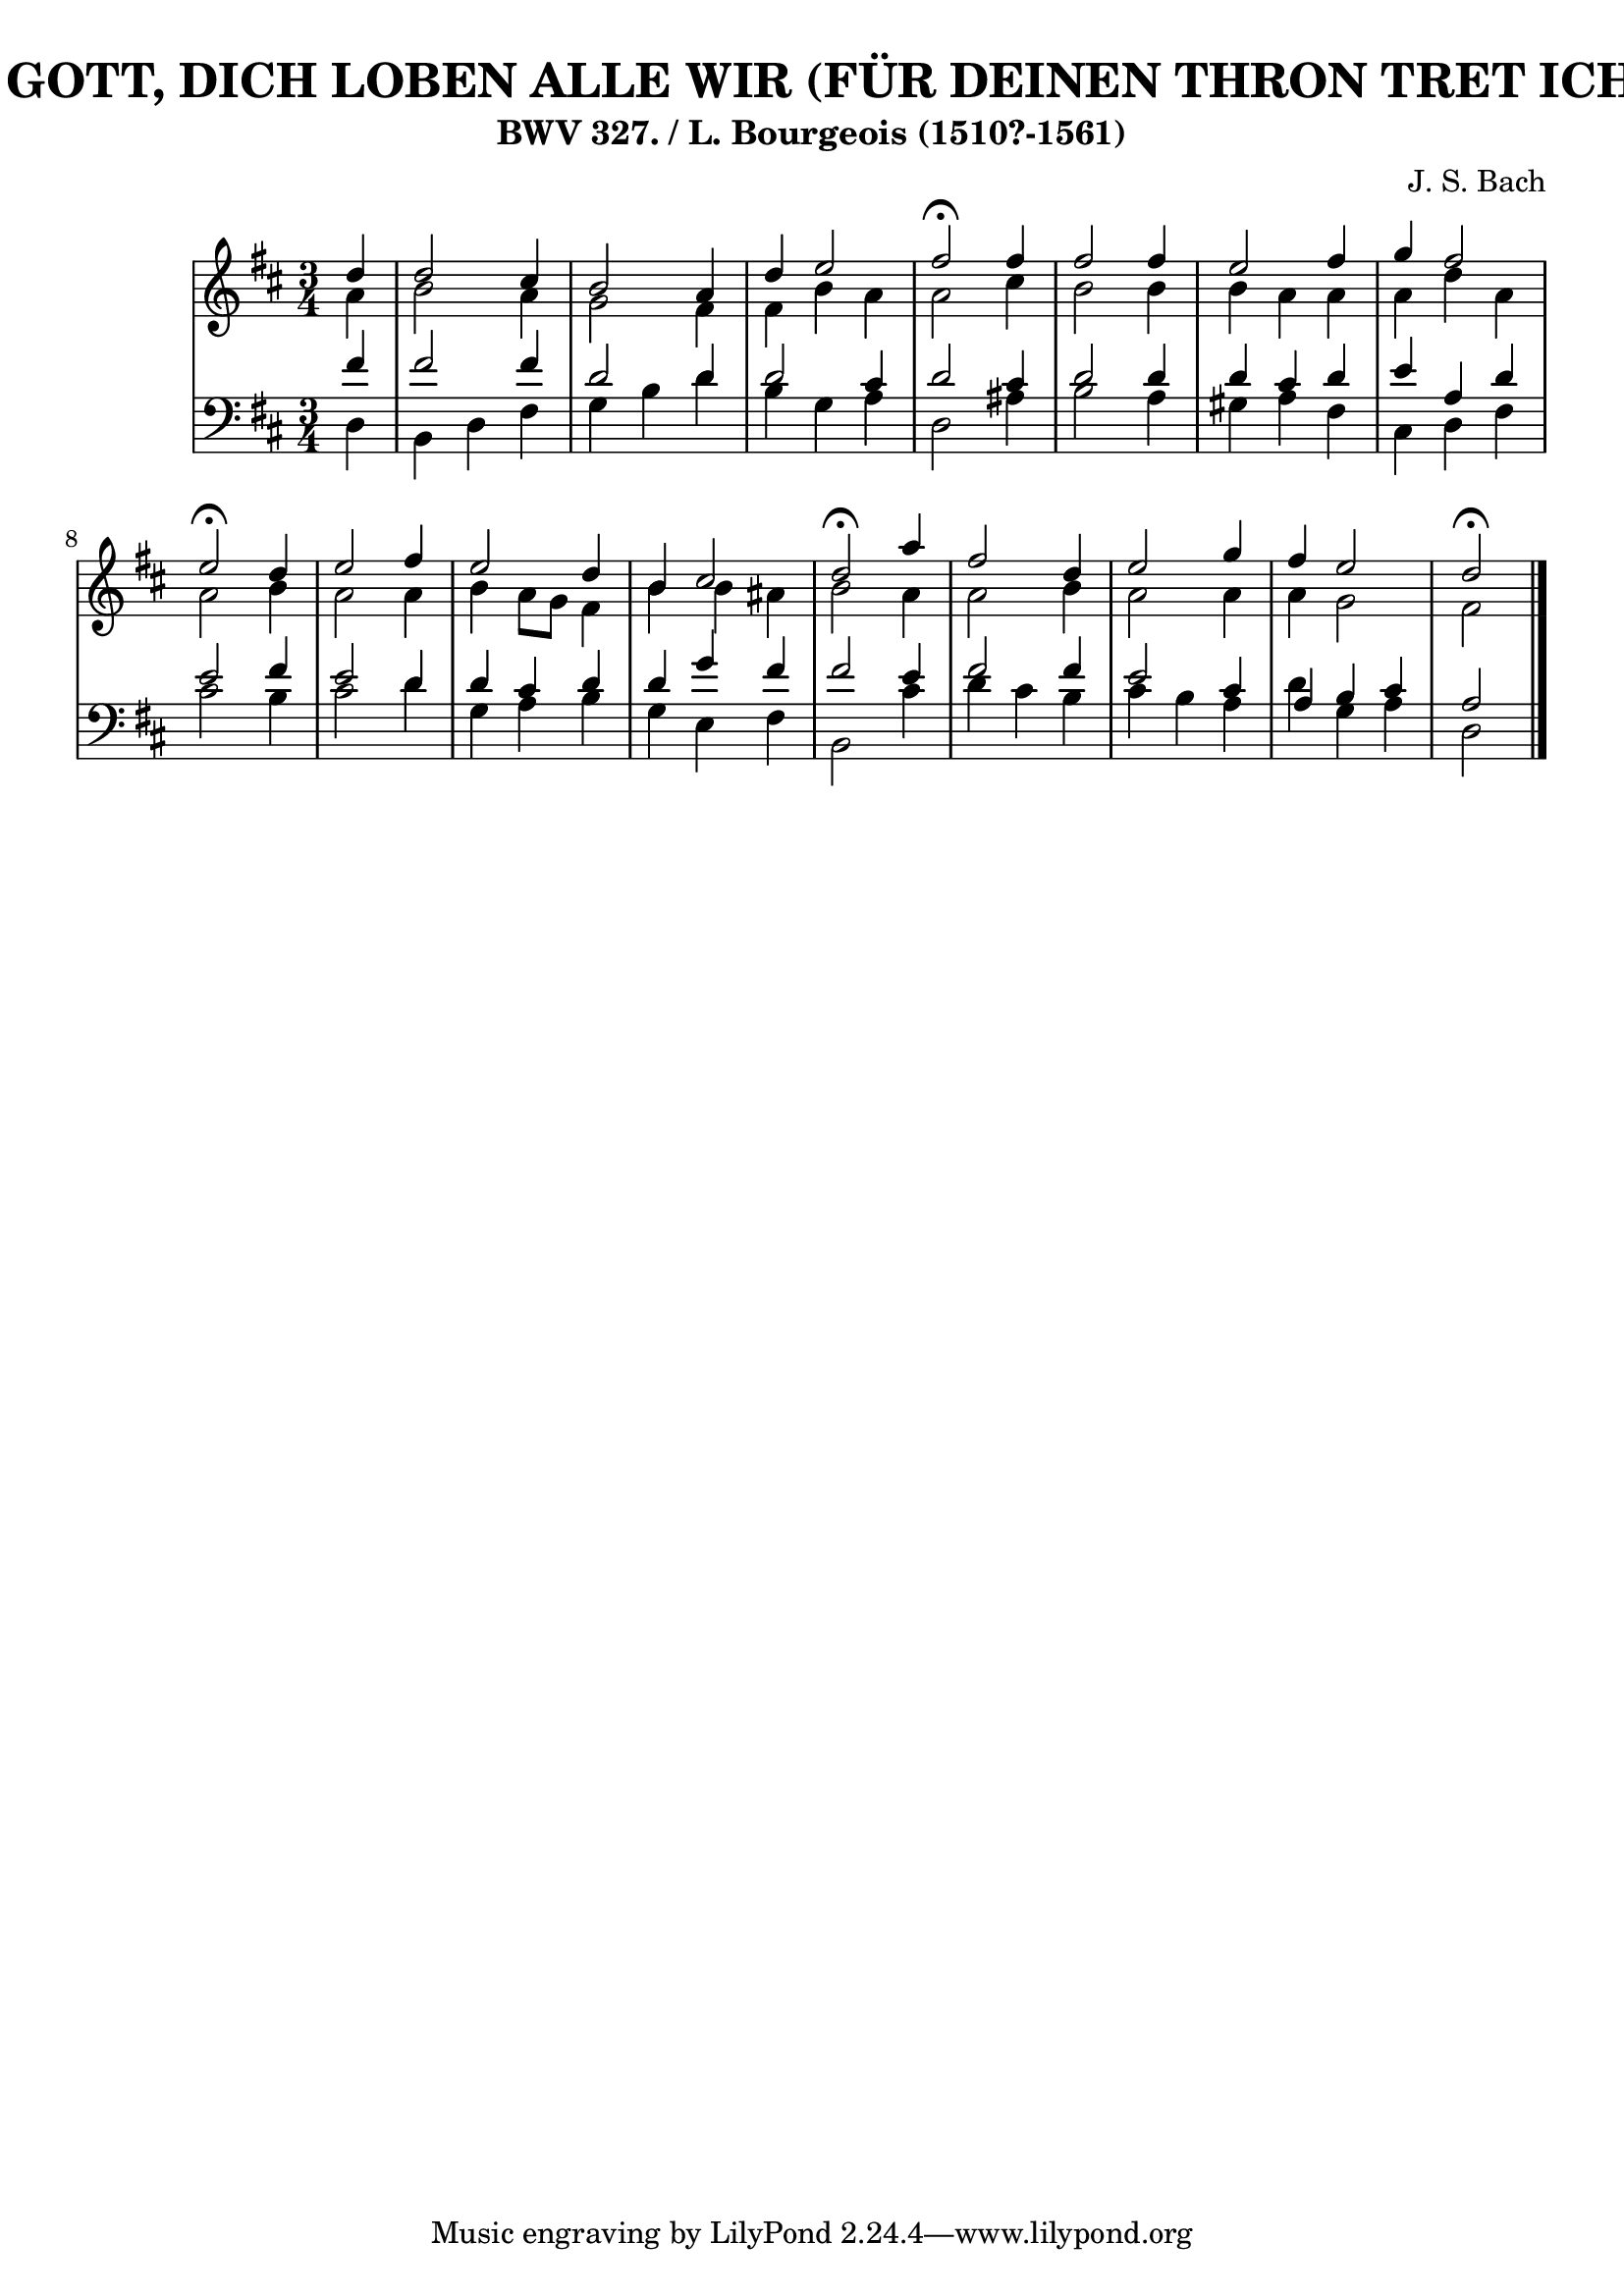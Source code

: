 \version "2.10.33"

\header {
  title = "334 - HERR GOTT, DICH LOBEN ALLE WIR (FÜR DEINEN THRON TRET ICH HIERMIT)"
  subtitle = "BWV 327. / L. Bourgeois (1510?-1561)"
  composer = "J. S. Bach"
}


global = {
  \time 3/4
  \key d \major
}


soprano = \relative c'' {
  \partial 4 d4 
  d2 cis4 
  b2 a4 
  d4 e2 
  fis2 \fermata fis4 
  fis2 fis4   %5
  e2 fis4 
  g4 fis2 
  e2 \fermata d4 
  e2 fis4 
  e2 d4   %10
  b4 cis2 
  d2 \fermata a'4 
  fis2 d4 
  e2 g4 
  fis4 e2   %15
  d2 \fermata
  
}

alto = \relative c'' {
  \partial 4 a4 
  b2 a4 
  g2 fis4 
  fis4 b4 a4 
  a2 cis4 
  b2 b4   %5
  b4 a4 a4 
  a4 d4 a4 
  a2 b4 
  a2 a4 
  b4 a8 g8 fis4   %10
  b4 b4 ais4 
  b2 a4 
  a2 b4 
  a2 a4 
  a4 g2   %15
  fis2
  
}

tenor = \relative c' {
  \partial 4 fis4 
  fis2 fis4 
  d2 d4 
  d2 cis4 
  d2 cis4 
  d2 d4   %5
  d4 cis4 d4 
  e4 a,4 d4 
  e2 fis4 
  e2 d4 
  d4 cis4 d4   %10
  d4 g4 fis4 
  fis2 e4 
  fis2 fis4 
  e2 cis4 
  a4 b4 cis4   %15
  a2
  
}

baixo = \relative c {
  \partial 4 d4 
  b4 d4 fis4 
  g4 b4 d4 
  b4 g4 a4 
  d,2 ais'4 
  b2 a4   %5
  gis4 a4 fis4 
  cis4 d4 fis4 
  cis'2 b4 
  cis2 d4 
  g,4 a4 b4   %10
  g4 e4 fis4 
  b,2 cis'4 
  d4 cis4 b4 
  cis4 b4 a4 
  d4 g,4 a4   %15
  d,2
  
}

\score {
  <<
    \new StaffGroup <<
      \override StaffGroup.SystemStartBracket #'style = #'line 
      \new Staff {
        <<
          \global
          \new Voice = "soprano" { \voiceOne \soprano }
          \new Voice = "alto" { \voiceTwo \alto }
        >>
      }
      \new Staff {
        <<
          \global
          \clef "bass"
          \new Voice = "tenor" {\voiceOne \tenor }
          \new Voice = "baixo" { \voiceTwo \baixo \bar "|."}
        >>
      }
    >>
  >>
  \layout {}
  \midi {}
}
